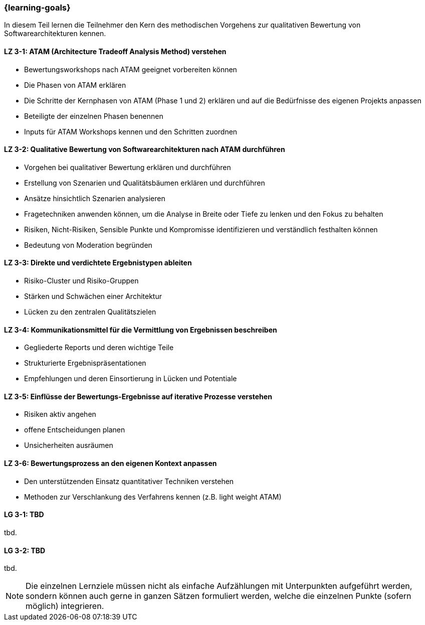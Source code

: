 === {learning-goals}

// tag::DE[]

In diesem Teil lernen die Teilnehmer den Kern des methodischen Vorgehens zur qualitativen Bewertung von Softwarearchitekturen kennen.

[[LZ-3-1]]
==== LZ 3-1: ATAM (Architecture Tradeoff Analysis Method) verstehen

* Bewertungsworkshops nach ATAM geeignet vorbereiten können
* Die Phasen von ATAM erklären
* Die Schritte der Kernphasen von ATAM (Phase 1 und 2) erklären und auf die Bedürfnisse des eigenen Projekts anpassen
* Beteiligte der einzelnen Phasen benennen
* Inputs für ATAM Workshops kennen und den Schritten zuordnen

[[LZ-3-2]]
==== LZ 3-2: Qualitative Bewertung von Softwarearchitekturen nach ATAM durchführen
  
* Vorgehen bei qualitativer Bewertung erklären und durchführen
* Erstellung von Szenarien und Qualitätsbäumen erklären und durchführen
* Ansätze hinsichtlich Szenarien analysieren
* Fragetechniken anwenden können, um die Analyse in Breite oder Tiefe zu lenken und den Fokus zu behalten
* Risiken, Nicht-Risiken, Sensible Punkte und Kompromisse identifizieren und verständlich festhalten können
* Bedeutung von Moderation begründen

[[LZ-3-3]]
==== LZ 3-3: Direkte und verdichtete Ergebnistypen ableiten

* Risiko-Cluster und Risiko-Gruppen
* Stärken und Schwächen einer Architektur
* Lücken zu den zentralen Qualitätszielen 

[[LZ-3-4]]
==== LZ 3-4: Kommunikationsmittel für die Vermittlung von Ergebnissen beschreiben

* Gegliederte Reports und deren wichtige Teile
* Strukturierte Ergebnispräsentationen
* Empfehlungen und deren Einsortierung in Lücken und Potentiale

[[LZ-3-5]]
==== LZ 3-5: Einflüsse der Bewertungs-Ergebnisse auf iterative Prozesse verstehen
  
* Risiken aktiv angehen
* offene Entscheidungen planen
* Unsicherheiten ausräumen

[[LZ-3-6]]
==== LZ 3-6: Bewertungsprozess an den eigenen Kontext anpassen

* Den unterstützenden Einsatz quantitativer Techniken verstehen
* Methoden zur Verschlankung des Verfahrens kennen (z.B. light weight ATAM)

// end::DE[]

// tag::EN[]
[[LG-3-1]]
==== LG 3-1: TBD
tbd.

[[LG-3-2]]
==== LG 3-2: TBD
tbd.
// end::EN[]

// tag::REMARK[]
[NOTE]
====
Die einzelnen Lernziele müssen nicht als einfache Aufzählungen mit Unterpunkten aufgeführt werden, sondern können auch gerne in ganzen Sätzen formuliert werden, welche die einzelnen Punkte (sofern möglich) integrieren.
====
// end::REMARK[]
